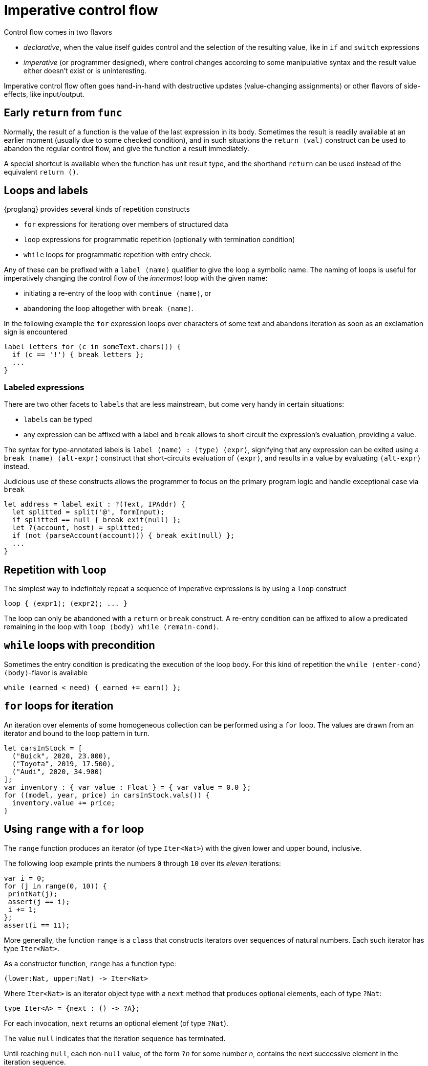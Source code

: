 = Imperative control flow

Control flow comes in two flavors

- _declarative_, when the value itself guides control and the selection of the resulting value, like in `if` and `switch` expressions
- _imperative_ (or programmer designed), where control changes according to some manipulative syntax and the result value either doesn't exist or is uninteresting.

Imperative control flow often goes hand-in-hand with destructive updates (value-changing assignments) or other flavors of side-effects, like input/output.

[[early-return]]
== Early `return` from `func`

Normally, the result of a function is the value of the last expression in its body. Sometimes the result is readily available at an earlier moment (usually due to some checked condition), and in such situations the `return ⟨val⟩` construct can be used to abandon the regular control flow, and give the function a result immediately.

A special shortcut is available when the function has unit result type, and the shorthand `return` can be used instead of the equivalent `return ()`.

[[loops-labels]]
== Loops and labels

{proglang} provides several kinds of repetition constructs

- `for` expressions for iterationg over members of structured data
- `loop` expressions for programmatic repetition (optionally with termination condition)
- `while` loops for programmatic repetition with entry check.

Any of these can be prefixed with a `label ⟨name⟩` qualifier to give the loop a symbolic name. The naming of loops is useful for imperatively changing the control flow of the _innermost_ loop with the given name:

- initiating a re-entry of the loop with `continue ⟨name⟩`, or
- abandoning the loop altogether with `break ⟨name⟩`.

In the following example the `for` expression loops over characters of some text and abandons iteration as soon as an exclamation sign is encountered

....
label letters for (c in someText.chars()) {
  if (c == '!') { break letters };
  ...
}
....

=== Labeled expressions

There are two other facets to `label`{zwsp}s that are less mainstream, but come very handy in certain situations:

- `label`{zwsp}s can be typed
- any expression can be affixed with a label and `break` allows to short circuit the expression's evaluation, providing a value.

The syntax for type-annotated labels is `label ⟨name⟩ : ⟨type⟩ ⟨expr⟩`, signifying that any expression can be exited using a `break ⟨name⟩ ⟨alt-expr⟩` construct that short-circuits evaluation of `⟨expr⟩`, and results in a value by evaluating `⟨alt-expr⟩` instead.

Judicious use of these constructs allows the programmer to focus on the primary program logic and handle exceptional case via `break`

....
let address = label exit : ?(Text, IPAddr) {
  let splitted = split('@', formInput);
  if splitted == null { break exit(null) };
  let ?(account, host) = splitted;
  if (not (parseAccount(account))) { break exit(null) };
  ...
}
....

[[repetition-loop]]
== Repetition with `loop`

The simplest way to indefinitely repeat a sequence of imperative expressions is by using a `loop` construct

....
loop { ⟨expr1⟩; ⟨expr2⟩; ... }
....

The loop can only be abandoned with a `return` or `break` construct. A re-entry condition can be affixed to allow a predicated remaining in the loop with `loop ⟨body⟩ while ⟨remain-cond⟩`.

[[while-loops]]
== `while` loops with precondition

Sometimes the entry condition is predicating the execution of the loop body. For this kind of repetition the `while ⟨enter-cond⟩ ⟨body⟩`-flavor is available

....
while (earned < need) { earned += earn() };
....

[[for-loops]]
== `for` loops for iteration

An iteration over elements of some homogeneous collection can be performed using a `for` loop. The values are drawn from an iterator and bound to the loop pattern in turn.

....
let carsInStock = [
  ("Buick", 2020, 23.000),
  ("Toyota", 2019, 17.500),
  ("Audi", 2020, 34.900)
];
var inventory : { var value : Float } = { var value = 0.0 };
for ((model, year, price) in carsInStock.vals()) {
  inventory.value += price;
}
....

[[intro-range]]
== Using `range` with a `for` loop

The `range` function produces an iterator (of type `Iter<Nat>`) with the given lower and upper bound, inclusive.

The following loop example prints the numbers `0` through `10` over its _eleven_ iterations:

....
var i = 0;
for (j in range(0, 10)) {
 printNat(j);
 assert(j == i);
 i += 1;
};
assert(i == 11);
....


More generally, the function `range` is a `class` that constructs iterators over sequences of natural numbers.  Each such iterator has type `Iter<Nat>`.

As a constructor function, `range` has a function type:

....
(lower:Nat, upper:Nat) -> Iter<Nat>
....

Where `Iter<Nat>` is an iterator object type with a `next` method that produces optional elements, each of type `?Nat`:

....
type Iter<A> = {next : () -> ?A};
....

For each invocation, `next` returns an optional element (of type
`?Nat`).

The value `null` indicates that the iteration sequence has terminated.

Until reaching `null`, each non-`null` value, of the form ``?``__n__ for some number _n_, contains the next successive element in the iteration sequence.

[[intro-revrange]]
== Using `revrange`

Like `range`, the function `revrange` is a `class` that constructs iterators (each of type `Iter<Nat>`).
As a constructor function, it has a function type:

....
(upper:Nat, lower:Nat) -> Iter<Nat>
....

Unlike `range`, the `revrange` function _descends_ in its iteration sequence, from an initial _upper_ bound to a final _lower_ bound.

[[other-iterators]]
== Using iterators of specific data structures

Many built-in data structures come with pre-defined iterators. Below table lists them

.Iterators for data structures
|===
|Type |Name |Iterator |Elements |Element type

|`[T]`
|array of `T`{zwsp}s
|`vals`
|the array's members
|`T`

|`[T]`
|array of `T`{zwsp}s
|`keys`
|the array's valid indices
|`Nat`

|`[var T]`
|mutable array of `T`{zwsp}s
|`vals`
|the array's members
|`T`

|`[var T]`
|mutable array of `T`{zwsp}s
|`keys`
|the array's valid indices
|`Nat`

|`Text`
|text
|`chars`
|the text's characters
|`Char`

|`Blob`
|blob
|`bytes`
|the blob's bytes
|`Word8`
|===

User-defined data structures can define their own iterators. As long they conform with the `Iter<A>` type for some element type `A`, these behave like the built-in ones.
